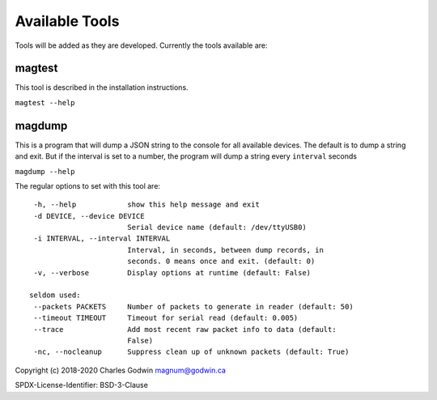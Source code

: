 .. _tools:

Available Tools
---------------

Tools will be added as they are developed. Currently the tools
available are:

magtest
=======

This tool is described in the installation instructions.

``magtest --help``

magdump
=======

This is a program that will dump a JSON string to the console for all
available devices. The default is to dump a string and exit. But if the
interval is set to a number, the program will dump a string every
``interval`` seconds

``magdump --help``

The regular options to set with this tool are:

::

    -h, --help            show this help message and exit
    -d DEVICE, --device DEVICE
                          Serial device name (default: /dev/ttyUSB0)
    -i INTERVAL, --interval INTERVAL
                          Interval, in seconds, between dump records, in
                          seconds. 0 means once and exit. (default: 0)
    -v, --verbose         Display options at runtime (default: False)

   seldom used:
    --packets PACKETS     Number of packets to generate in reader (default: 50)
    --timeout TIMEOUT     Timeout for serial read (default: 0.005)
    --trace               Add most recent raw packet info to data (default:
                          False)
    -nc, --nocleanup      Suppress clean up of unknown packets (default: True)

Copyright (c) 2018-2020 Charles Godwin magnum@godwin.ca

SPDX-License-Identifier: BSD-3-Clause
